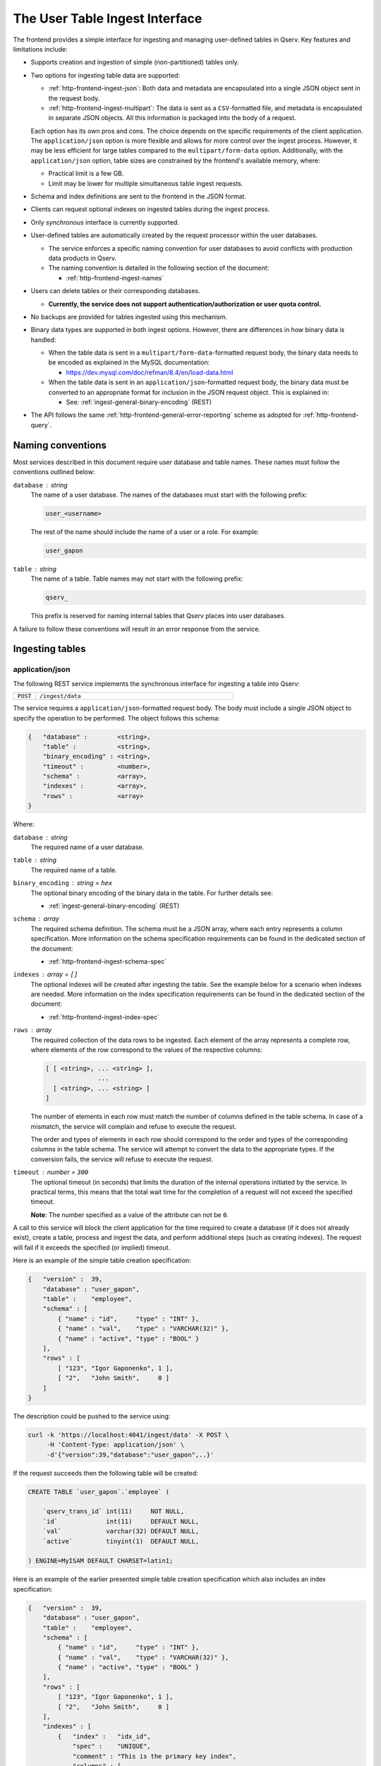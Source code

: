 .. _http-frontend-ingest:

The User Table Ingest Interface
===============================

The frontend provides a simple interface for ingesting and managing user-defined tables in Qserv. Key features and limitations include:

- Supports creation and ingestion of simple (non-partitioned) tables only.
- Two options for ingesting table data are supported:

  - :ref:`http-frontend-ingest-json`: Both data and metadata are encapsulated into a single JSON object sent in the request body.
  - :ref:`http-frontend-ingest-multipart`: The data is sent as a ``CSV``-formatted file, and metadata
    is encapsulated in separate JSON objects. All this information is packaged into the body of a request.

  Each option has its own pros and cons. The choice depends on the specific requirements of the client application.
  The ``application/json`` option is more flexible and allows for more control over the ingest process.
  However, it may be less efficient for large tables compared to the ``multipart/form-data`` option.
  Additionally, with the ``application/json`` option, table sizes are constrained by the frontend's available memory, where:

  - Practical limit is a few GB.
  - Limit may be lower for multiple simultaneous table ingest requests.

- Schema and index definitions are sent to the frontend in the JSON format.
- Clients can request optional indexes on ingested tables during the ingest process.
- Only *synchronous* interface is currently supported.
- User-defined tables are automatically created by the request processor within the user databases.

  - The service enforces a specific naming convention for user databases to avoid conflicts with production data products in Qserv.
  - The naming convention is detailed in the following section of the document:
  
    - :ref:`http-frontend-ingest-names`

- Users can delete tables or their corresponding databases.

  - **Currently, the service does not support authentication/authorization or user quota control.**

- No backups are provided for tables ingested using this mechanism.
- Binary data types are supported in both ingest options. However, there are differences in how binary data is handled:

  - When the table data is sent in a ``multipart/form-data``-formatted request body, the binary data needs to be encoded
    as explained in the MySQL documentation:

    - https://dev.mysql.com/doc/refman/8.4/en/load-data.html

  - When the table data is sent in an ``application/json``-formatted request body, the binary data must be converted to
    an appropriate format for inclusion in the JSON request object. This is explained in:

    - See: :ref:`ingest-general-binary-encoding` (REST)

- The API follows the same :ref:`http-frontend-general-error-reporting` scheme as adopted for :ref:`http-frontend-query`.

.. _http-frontend-ingest-names:

Naming conventions
------------------

Most services described in this document require user database and table names. These names must follow the conventions outlined below:

``database`` : *string*
  The name of a user database. The names of the databases must start with the following prefix:

  .. code-block::

    user_<username>

  The rest of the name should include the name of a user or a role. For example:

  .. code-block::

    user_gapon

``table`` : *string*
  The name of a table. Table names may not start with the following prefix:

  .. code-block::

    qserv_

  This prefix is reserved for naming internal tables that Qserv places into user databases.

A failure to follow these conventions will result in an error response from the service.


Ingesting tables
----------------

.. _http-frontend-ingest-json:

application/json
^^^^^^^^^^^^^^^^

The following REST service implements the synchronous interface for ingesting a table into Qserv:

.. list-table::
   :widths: 10 90
   :header-rows: 0

   * - ``POST``
     - ``/ingest/data``

The service requires a ``application/json``-formatted request body. The body must include a single JSON object
to specify the operation to be performed. The object follows this schema:

.. code-block::

    {   "database" :        <string>,
        "table" :           <string>,
        "binary_encoding" : <string>,
        "timeout" :         <number>,
        "schema" :          <array>,
        "indexes" :         <array>,
        "rows" :            <array>
    }

Where:

``database`` : *string*
  The required name of a user database.

``table`` : *string*
  The required name of a table.

``binary_encoding`` : *string* = ``hex``
  The optional binary encoding of the binary data in the table. For further details see:

  - :ref:`ingest-general-binary-encoding` (REST)

``schema`` : *array*
  The required schema definition. The schema must be a JSON array, where each entry represents a column specification.
  More information on the schema specification requirements can be found in the dedicated section of the document:

  - :ref:`http-frontend-ingest-schema-spec`

``indexes`` : *array* = ``[]``
  The optional indexes will be created after ingesting the table. See the example below for a scenario when indexes are needed.
  More information on the index specification requirements can be found in the dedicated section of the document:

  - :ref:`http-frontend-ingest-index-spec`

``rows`` : *array*
  The required collection of the data rows to be ingested. Each element of the array represents a complete row,
  where elements of the row correspond to the values of the respective columns:

  .. code-block::

    [ [ <string>, ... <string> ],
                  ...
      [ <string>, ... <string> ]
    ]

  The number of elements in each row must match the number of columns defined in the table schema. In case of a mismatch,
  the service will complain and refuse to execute the request.

  The order and types of elements in each row should correspond to the order and types of the corresponding columns in
  the table schema. The service will attempt to convert the data to the appropriate types. If the conversion fails, the
  service will refuse to execute the request.

``timeout`` : *number* = ``300``
  The optional timeout (in seconds) that limits the duration of the internal operations initiated by the service.
  In practical terms, this means that the total wait time for the completion of a request will not exceed the specified timeout.

  **Note**: The number specified as a value of the attribute can not be ``0``.

A call to this service will block the client application for the time required to create
a database (if it does not already exist), create a table, process and ingest the data, and perform
additional steps (such as creating indexes). The request will fail if it exceeds the specified (or implied) timeout.

Here is an example of the simple table creation specification:

.. code-block:: json

    {   "version" :  39,
        "database" : "user_gapon",
        "table" :    "employee",
        "schema" : [
            { "name" : "id",     "type" : "INT" },
            { "name" : "val",    "type" : "VARCHAR(32)" },
            { "name" : "active", "type" : "BOOL" }
        ],
        "rows" : [
            [ "123", "Igor Gaponenko", 1 ],
            [ "2",   "John Smith",     0 ]
        ]
    }

The description could be pushed to the service using:

.. code-block:: bash

    curl -k 'https://localhost:4041/ingest/data' -X POST \
         -H 'Content-Type: application/json' \
         -d'{"version":39,"database":"user_gapon",..}'

If the request succeeds then the following table will be created:

.. code-block:: sql

    CREATE TABLE `user_gapon`.`employee` (

        `qserv_trans_id` int(11)     NOT NULL,
        `id`             int(11)     DEFAULT NULL,
        `val`            varchar(32) DEFAULT NULL,
        `active`         tinyint(1)  DEFAULT NULL,

    ) ENGINE=MyISAM DEFAULT CHARSET=latin1;

Here is an example of the earlier presented simple table creation specification which also
includes an index specification:

.. code-block:: json

    {   "version" :  39,
        "database" : "user_gapon",
        "table" :    "employee",
        "schema" : [
            { "name" : "id",     "type" : "INT" },
            { "name" : "val",    "type" : "VARCHAR(32)" },
            { "name" : "active", "type" : "BOOL" }
        ],
        "rows" : [
            [ "123", "Igor Gaponenko", 1 ],
            [ "2",   "John Smith",     0 ]
        ],
        "indexes" : [
            {   "index" :   "idx_id",
                "spec" :    "UNIQUE",
                "comment" : "This is the primary key index",
                "columns" : [
                    { "column" : "id", "length" : 0, "ascending" : 1 }
                ]
            }
        ]
    }

This specification will result in creating the following table:

.. code-block:: sql

    CREATE TABLE `user_gapon`.`employee` (

        `qserv_trans_id` int(11)     NOT NULL,
        `id`             int(11)     DEFAULT NULL,
        `val`            varchar(32) DEFAULT NULL,
        `active`         tinyint(1)  DEFAULT NULL,

        UNIQUE KEY `idx_id` (`id`) COMMENT 'This is the primary key index'

    ) ENGINE=MyISAM DEFAULT CHARSET=latin1;

.. _http-frontend-ingest-multipart:

multipart/form-data
^^^^^^^^^^^^^^^^^^^

..  warning::

    - The order of parts in the request body is important. The service expects the table payload to be sent last.
      Otherwise, the service will fail to process the request.
    - The ``multipart/form-data`` header is not required when using ``curl`` to send the request. The service will
      automatically recognize the format of the request body.

The following REST service implements the synchronous interface for ingesting a table into Qserv:

.. list-table::
   :widths: 10 90
   :header-rows: 0

   * - ``POST``
     - ``/ingest/csv``

The service requires a ``multipart/form-data``-formatted request body. The body must include the following parts
and files:

``database`` : *part*
  The required name of a user database.

``table`` : *part*
  The required name of a table.

``fields_terminated_by`` : *part* = ``\t``
  The optional parameter of the desired CSV dialect: a character that separates fields in a row.
  The dafault value assumes the tab character.

``fields_enclosed_by`` : *part* = ``""``
  The optional parameter of the desired CSV dialect: a character that encloses fields in a row.
  The default value assumes no quotes around fields.

``fields_escaped_by`` : *part* = ``\\``
  The optional parameter of the desired CSV dialect: a character that escapes special characters in a field.
  The default value assumes two backslash characters.

``lines_terminated_by`` : *part* = ``\n``
  The optional parameter of the desired CSV dialect: a character that separates rows.
  The default value assumes the newline character.

``charset_name`` : *part* = ``latin1``
  The optional parameters specify the desired character set name to be assumed when ingesting
  the contribution. The default value may be also affected by the ingest services configuration.
  See the following document for more details:

  - :ref:`ingest-api-advanced-charset` (ADVANCED)

``timeout`` : *part* = ``300``
  The optional timeout (in seconds) that limits the duration of the internal operations initiated by the service.
  In practical terms, this means that the total wait time for the completion of a request will not exceed the specified timeout.

  **Note**: The number specified as a value of the attribute can not be ``0``.

``schema`` : *file*
  The required schema definition. More information on the schema specification requirements can be found in the dedicated
  section of the document:

  - :ref:`http-frontend-ingest-schema-spec`

``indexes`` : *file*  = ``[]``
  The optional indexes will be created after ingesting the table. The indexes must be a JSON file that follows
  the index specification as described in the following section:

  - :ref:`http-frontend-ingest-index-spec`

``rows`` : *file*
  The required CSV file containing the data to be ingested.

A call to this service will block the client application for the time required to create
a database (if it does not already exist), create a table, process and ingest the data, and perform
additional steps (such as creating indexes). The request will fail if it exceeds the specified (or implied) timeout.

Here is an example of the simple table creation specification, which also includes an index specification. The table schema
is sent as a JSON file ``schema.json`` presented below:

.. code-block:: json

    [   { "name" : "id",     "type" : "INT" },
        { "name" : "val",    "type" : "VARCHAR(32)" },
        { "name" : "active", "type" : "BOOL" }
    ]

The index specification is sent as a JSON file ``indexes.json`` presented below:

.. code-block:: json

    [   {   "index" :   "idx_id",
            "spec" :    "UNIQUE",
            "comment" : "This is the primary key index",
            "columns" : [
                { "column" : "id", "length" : 0, "ascending" : 1 }
            ]
        }
    ]

And the CSV file ``employee.csv`` containing the data to be ingested:

.. code-block::

   123,Igor Gaponenko,1
   2,John Smith,0

The request could be pushed to the service using:

.. code-block:: bash

    curl -k 'https://localhost:4041/ingest/csv' \
         -F 'database=user_gapon' \
         -F 'table=employee' \
         -F 'fields_terminated_by=,' \
         -F 'timeout=300' \
         -F 'schema=@/path/to/schema.json' \
         -F 'indexes=@/path/to/indexes.json' \ 
         -F 'rows=@/path/to/employee.csv'

**Note**: The ``-k`` option is used to ignore SSL certificate verification.

Here is the complete Python code that does the same:

.. code-block:: python

    import requests
    from requests_toolbelt.multipart.encoder import MultipartEncoder
    import urllib3

    # Supress the warning about the self-signed certificate
    urllib3.disable_warnings(urllib3.exceptions.InsecureRequestWarning)

    database = "user_gapon"
    table = "employee"
    url = "https://localhost:4041/ingest/csv?verion=39"
    encoder = MultipartEncoder(
        fields = {
            "version": (None, "41"),
            "database" : (None, database),
            "table": (None, table),
            "fields_terminated_by": (None, ","),
            "timeout": (None, "300"),
            "schema": ("schema.json", open("/path/to/schema.json", "rb"), "application/json"),
            "indexes": ("indexes.json", open("/path/to/indexes.json", "rb"), "application/json"),
            "rows": ("employee.csv", open("/path/to/employee.csv", "rb"), "text/csv"),
        }
    )
    req = requests.post(url, data=encoder,
                        headers={"Content-Type": encoder.content_type},
                        verify=False)
    req.raise_for_status()
    res = req.json()
    if res["success"] == 0:
        error = res["error"]
        raise RuntimeError(f"Failed to create and load the table: {table} in user database: {database}, error: {error}")

**Notes**:

- The parameter ``verify=False`` is used to ignore SSL certificate verification. Note using ``urllib3`` to suppress
  the certificate-related warning. Do not use this in production code.
- The class ``MultipartEncoder`` is required for streaming large files w/o loading them into memory.
- The preferred method for passing the version number to the frontend is to include it in the query string of the request. 
  In case the version number is found both in the query string and the body of a request, the number found in the body
  will take precedence.

.. _http-frontend-ingest-schema-spec:

Schema specification
^^^^^^^^^^^^^^^^^^^^

.. note::

  The service preserves the column order when creating a table.

The table schema must be specified in the ``schema`` attribute of the table creation request. This attribute is a JSON array,
where each element of the array defines a column:

.. code-block::

  [   { "name" : <string>, "type" : <string> },
      ...
  ]

Where:

``name``
  The name of a column

``type``
  A valid MySQL type

For example:

.. code-block:: json

    [   { "name" : "id",     "type" : "INT" },
        { "name" : "val",    "type" : "VARCHAR(32)" },
        { "name" : "active", "type" : "BOOL" }
    ]

.. _http-frontend-ingest-index-spec:

Index specification
^^^^^^^^^^^^^^^^^^^

.. note::

  For detailed information on the schema of the index specifications, please refer to the following document:

  - :ref:`admin-data-table-index` (ADMIN)

Indexes, if needed, must be specified in the ``indexes`` attribute of the table creation request. This attribute is a JSON array,
where each entry represents an index specification. 

.. code-block::

    [   { "index" : <string>,
          "spec" : <string>,
          "comment" : <string>,
          "columns" : [
              { "column" : <string>, "length" : <number>, "ascending" : <number> },
              ...
          ]
        },
        ...
    ]

A few notes:

- It is possible to create one or many indexes in such specifications.
- Index names (attribute ``index``) must be unique for the table.
- An index may involve one or many columns as specified in the array ```columns```.
- Index comment (attribute ``comment``) is optional.
- Other attributes are mandatory.

For example:

.. code-block:: json

    [   {   "index" :   "idx_id",
            "spec" :    "UNIQUE",
            "comment" : "This is the primary key index",
            "columns" : [
                { "column" : "id", "length" : 0, "ascending" : 1 }
            ]
        }
    ]

Deleting tables
---------------

Existing tables can be deleted with the following service:

..  list-table::
    :widths: 10 90
    :header-rows: 0

    * - ``DELETE``
      - ``/ingest/table/:database/:table``

Where:

``database`` : *string*
  The required name of the user database containing the table to be deleted.

``table`` : *string*
  The required name of a table to be deleted.

For example:

.. code-block:: bash

    curl -k 'https://localhost:4041/ingest/table/user_gapon/employees' -X DELETE \
         -H 'Content-Type: application/json' \
         -d'{"version":39}'

A few notes:

- Option ``-k`` is used to ignore the SSL certificate verification.
- The sender's content header (option ``-H``) is required by the service.
- The request's body can be empty. However, it needs to be a valid JSON object, such as ``{}``. 
- The present implementation of the service doesn't provide user authentication/authorization
  services that prevent the deletion of someone else's tables.

Deleting user databases
-----------------------

Existing databases (including all tables within such databases) can be deleted with the following service:

..  list-table::
    :widths: 10 90
    :header-rows: 0

    * - ``DELETE``
      - ``/ingest/database/:database``

Where:

``database`` : *string*
  The required name of a database to be deleted.

For example:

.. code-block:: bash

    curl -k 'https://localhost:4041/ingest/database/user_gapon' -X DELETE \
         -H 'Content-Type: application/json' \
         -d'{"version":39}'

A few notes:

- The ``-k`` option is used to ignore SSL certificate verification.
- The ``-H`` option is required to specify the content type as JSON.
- The request body can be empty but must be a valid JSON object, such as ``{}``.
- The current implementation does not provide authentication/authorization to prevent
  the deletion of other users' databases.

Possible extensions of the table ingest service
-----------------------------------------------

.. warning::

  None of the improvements mentioned below have been implemented. This section is primarily
  to outline potential future enhancements.

Potential enhancements for the table ingest service include:

- Adding services to manage (create or drop) indexes on existing tables.
- Introducing a service for asynchronous table ingests.
- Implementing a service to track the status and progress of asynchronous requests.
- Providing a service to cancel queued asynchronous requests.
